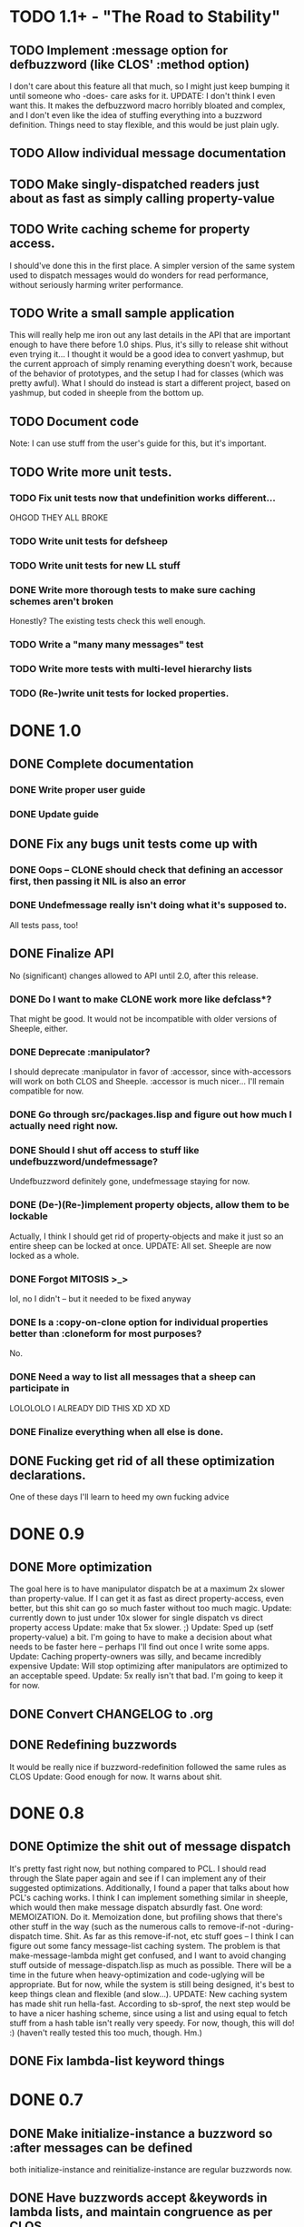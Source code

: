 * TODO 1.1+ - "The Road to Stability"
** TODO Implement :message option for defbuzzword (like CLOS' :method option)
   I don't care about this feature all that much, so I might just keep bumping it until someone
   who -does- care asks for it.
   UPDATE: I don't think I even want this. It makes the defbuzzword macro horribly bloated and
   complex, and I don't even like the idea of stuffing everything into a buzzword definition. Things
   need to stay flexible, and this would be just plain ugly.
** TODO Allow individual message documentation
** TODO Make singly-dispatched readers just about as fast as simply calling property-value
** TODO Write caching scheme for property access.
   I should've done this in the first place. A simpler version of the same system used to dispatch
   messages would do wonders for read performance, without seriously harming writer performance.
** TODO Write a small sample application
   This will really help me iron out any last details in the API that are important enough to have
   there before 1.0 ships. Plus, it's silly to release shit without even trying it...
   I thought it would be a good idea to convert yashmup, but the current approach of simply renaming
   everything doesn't work, because of the behavior of prototypes, and the setup I had for classes
   (which was pretty awful).
   What I should do instead is start a different project, based on yashmup, but coded in sheeple
   from the bottom up.
** TODO Document code
    Note: I can use stuff from the user's guide for this, but it's important.
** TODO Write more unit tests.
*** TODO Fix unit tests now that undefinition works different...
    OHGOD THEY ALL BROKE
*** TODO Write unit tests for defsheep 
*** TODO Write unit tests for new LL stuff
*** DONE Write more thorough tests to make sure caching schemes aren't broken
    Honestly? The existing tests check this well enough.
*** TODO Write a "many many messages" test
*** TODO Write more tests with multi-level hierarchy lists
*** TODO (Re-)write unit tests for locked properties.
* DONE 1.0
** DONE Complete documentation
*** DONE Write proper user guide
*** DONE Update guide
** DONE Fix any bugs unit tests come up with
*** DONE Oops -- CLONE should check that defining an accessor first, then passing it NIL is also an error
*** DONE Undefmessage really isn't doing what it's supposed to.
    All tests pass, too!
** DONE Finalize API
   No (significant) changes allowed to API until 2.0, after this release.
*** DONE Do I want to make CLONE work more like defclass*?
    That might be good. It would not be incompatible with older versions of Sheeple, either.
*** DONE Deprecate :manipulator?
    I should deprecate :manipulator in favor of :accessor, since with-accessors will work on both
    CLOS and Sheeple. :accessor is much nicer... I'll remain compatible for now.
*** DONE Go through src/packages.lisp and figure out how much I actually need right now.
*** DONE Should I shut off access to stuff like undefbuzzword/undefmessage?
    Undefbuzzword definitely gone, undefmessage staying for now.
*** DONE (De-)(Re-)implement property objects, allow them to be lockable
    Actually, I think I should get rid of property-objects and make it just so an entire sheep can
    be locked at once.
    UPDATE: All set. Sheeple are now locked as a whole.
*** DONE Forgot MITOSIS >_>
    lol, no I didn't -- but it needed to be fixed anyway
*** DONE Is a :copy-on-clone option for individual properties better than :cloneform for most purposes?
    No.
*** DONE Need a way to list all messages that a sheep can participate in
    LOLOLOLO I ALREADY DID THIS XD XD XD
*** DONE Finalize everything when all else is done.
** DONE Fucking get rid of all these optimization declarations.
   One of these days I'll learn to heed my own fucking advice
* DONE 0.9
** DONE More optimization
   The goal here is to have manipulator dispatch be at a maximum 2x slower than property-value. If I
   can get it as fast as direct property-access, even better, but this shit can go so much faster
   without too much magic.
   Update: currently down to just under 10x slower for single dispatch vs direct property access
   Update: make that 5x slower. ;)
   Update: Sped up (setf property-value) a bit. I'm going to have to make a decision about what
   needs to be faster here -- perhaps I'll find out once I write some apps.
   Update: Caching property-owners was silly, and became incredibly expensive
   Update: Will stop optimizing after manipulators are optimized to an acceptable speed.
   Update: 5x really isn't that bad. I'm going to keep it for now.
** DONE Convert CHANGELOG to .org
** DONE Redefining buzzwords
   It would be really nice if buzzword-redefinition followed the same rules as CLOS
   Update: Good enough for now. It warns about shit.
* DONE 0.8
** DONE Optimize the shit out of message dispatch
   It's pretty fast right now, but nothing compared to PCL.
   I should read through the Slate paper again and see if I can implement any of their
   suggested optimizations.
   Additionally, I found a paper that talks about how PCL's caching works. I think I can
   implement something similar in sheeple, which would then make message dispatch absurdly fast.
   One word: MEMOIZATION. Do it.
   Memoization done, but profiling shows that there's other stuff in the way (such as the
   numerous calls to remove-if-not -during- dispatch time. Shit.
   As far as this remove-if-not, etc stuff goes -- I think I can figure out some fancy
   message-list caching system. The problem is that make-message-lambda might get confused, and
   I want to avoid changing stuff outside of message-dispatch.lisp as much as possible.
   There will be a time in the future when heavy-optimization and code-uglying will be appropriate.
   But for now, while the system is still being designed, it's best to keep things clean and
   flexible (and slow...).
   UPDATE: New caching system has made shit run hella-fast. According to sb-sprof, the next step
   would be to have a nicer hashing scheme, since using a list and using equal to fetch stuff from
   a hash table isn't really very speedy. For now, though, this will do! :) (haven't really tested
   this too much, though. Hm.)
** DONE Fix lambda-list keyword things
* DONE 0.7
** DONE Make initialize-instance a buzzword so :after messages can be defined
   both initialize-instance and reinitialize-instance are regular buzzwords now.
** DONE Have buzzwords accept &keywords in lambda lists, and maintain congruence as per CLOS
   This seemed to be working, but I have to put &allow-other-keys in all methods in order for it
   to work, which is sub-optimal. This can be fixed, and I should do it by 0.8
   UPDATE: Fix'd in make-message-lambda :)
* DONE 0.6
** DONE Write a replace-sheep function
  it should swap a sheep's properties/contents with a new 'definition',
  while maintaining identity.
** DONE Wrap replace-sheep with a DEFSHEEP macro.
** DONE Optimize the shit out of property-access
  Done for now -- it's only slightly slower than PCL right now
** DONE Work out the whole conditions thing, and what they print out. 
   Put them all in conditions.lisp?
* DONE 0.5
** DONE Get all pre-0.6 done by 0.5
